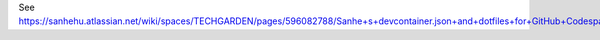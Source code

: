 See https://sanhehu.atlassian.net/wiki/spaces/TECHGARDEN/pages/596082788/Sanhe+s+devcontainer.json+and+dotfiles+for+GitHub+Codespaces
